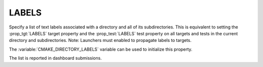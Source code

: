 LABELS
------

.. versionadded:: 3.10

Specify a list of text labels associated with a directory and all of its
subdirectories. This is equivalent to setting the :prop_tgt:`LABELS` target
property and the :prop_test:`LABELS` test property on all targets and tests in
the current directory and subdirectories. Note: Launchers must enabled to
propagate labels to targets.

The :variable:`CMAKE_DIRECTORY_LABELS` variable can be used to initialize this
property.

The list is reported in dashboard submissions.

